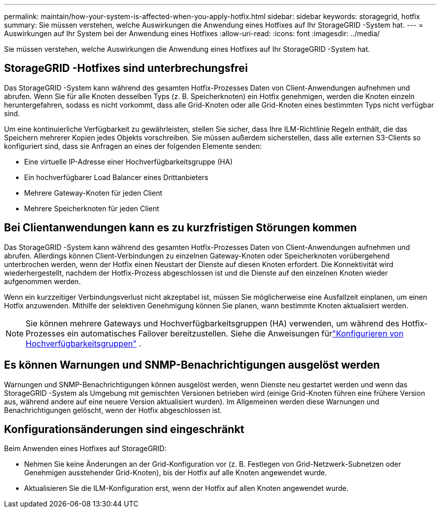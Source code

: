 ---
permalink: maintain/how-your-system-is-affected-when-you-apply-hotfix.html 
sidebar: sidebar 
keywords: storagegrid, hotfix 
summary: Sie müssen verstehen, welche Auswirkungen die Anwendung eines Hotfixes auf Ihr StorageGRID -System hat. 
---
= Auswirkungen auf Ihr System bei der Anwendung eines Hotfixes
:allow-uri-read: 
:icons: font
:imagesdir: ../media/


[role="lead"]
Sie müssen verstehen, welche Auswirkungen die Anwendung eines Hotfixes auf Ihr StorageGRID -System hat.



== StorageGRID -Hotfixes sind unterbrechungsfrei

Das StorageGRID -System kann während des gesamten Hotfix-Prozesses Daten von Client-Anwendungen aufnehmen und abrufen.  Wenn Sie für alle Knoten desselben Typs (z. B. Speicherknoten) ein Hotfix genehmigen, werden die Knoten einzeln heruntergefahren, sodass es nicht vorkommt, dass alle Grid-Knoten oder alle Grid-Knoten eines bestimmten Typs nicht verfügbar sind.

Um eine kontinuierliche Verfügbarkeit zu gewährleisten, stellen Sie sicher, dass Ihre ILM-Richtlinie Regeln enthält, die das Speichern mehrerer Kopien jedes Objekts vorschreiben.  Sie müssen außerdem sicherstellen, dass alle externen S3-Clients so konfiguriert sind, dass sie Anfragen an eines der folgenden Elemente senden:

* Eine virtuelle IP-Adresse einer Hochverfügbarkeitsgruppe (HA)
* Ein hochverfügbarer Load Balancer eines Drittanbieters
* Mehrere Gateway-Knoten für jeden Client
* Mehrere Speicherknoten für jeden Client




== Bei Clientanwendungen kann es zu kurzfristigen Störungen kommen

Das StorageGRID -System kann während des gesamten Hotfix-Prozesses Daten von Client-Anwendungen aufnehmen und abrufen. Allerdings können Client-Verbindungen zu einzelnen Gateway-Knoten oder Speicherknoten vorübergehend unterbrochen werden, wenn der Hotfix einen Neustart der Dienste auf diesen Knoten erfordert.  Die Konnektivität wird wiederhergestellt, nachdem der Hotfix-Prozess abgeschlossen ist und die Dienste auf den einzelnen Knoten wieder aufgenommen werden.

Wenn ein kurzzeitiger Verbindungsverlust nicht akzeptabel ist, müssen Sie möglicherweise eine Ausfallzeit einplanen, um einen Hotfix anzuwenden.  Mithilfe der selektiven Genehmigung können Sie planen, wann bestimmte Knoten aktualisiert werden.


NOTE: Sie können mehrere Gateways und Hochverfügbarkeitsgruppen (HA) verwenden, um während des Hotfix-Prozesses ein automatisches Failover bereitzustellen. Siehe die Anweisungen fürlink:../admin/configure-high-availability-group.html["Konfigurieren von Hochverfügbarkeitsgruppen"] .



== Es können Warnungen und SNMP-Benachrichtigungen ausgelöst werden

Warnungen und SNMP-Benachrichtigungen können ausgelöst werden, wenn Dienste neu gestartet werden und wenn das StorageGRID -System als Umgebung mit gemischten Versionen betrieben wird (einige Grid-Knoten führen eine frühere Version aus, während andere auf eine neuere Version aktualisiert wurden).  Im Allgemeinen werden diese Warnungen und Benachrichtigungen gelöscht, wenn der Hotfix abgeschlossen ist.



== Konfigurationsänderungen sind eingeschränkt

Beim Anwenden eines Hotfixes auf StorageGRID:

* Nehmen Sie keine Änderungen an der Grid-Konfiguration vor (z. B. Festlegen von Grid-Netzwerk-Subnetzen oder Genehmigen ausstehender Grid-Knoten), bis der Hotfix auf alle Knoten angewendet wurde.
* Aktualisieren Sie die ILM-Konfiguration erst, wenn der Hotfix auf allen Knoten angewendet wurde.

